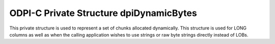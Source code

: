 .. _dpiDynamicBytes:

ODPI-C Private Structure dpiDynamicBytes
----------------------------------------

This private structure is used to represent a set of chunks allocated
dynamically. This structure is used for LONG columns as well as when the
calling application wishes to use strings or raw byte strings directly instead
of LOBs.

.. member:: uint32_t dpiDynamicBytes.numChunks

    Specifies the number of chunks that contain valid data.

.. member:: uint32_t dpiDynamicBytes.allocatedChunks

    Specifies the number of chunks that have been allocated.

.. member:: dpiDynamicBytesChunk \*dpiDynamicBytes.chunks

    Specifies a pointer to an array of :ref:`dpiDynamicBytesChunk` structures.
    The array has the number of elements identified by the member
    :member:`dpiDynamicBytes.allocatedChunks`. When the number of allocated
    chunks is zero, this value is NULL.

